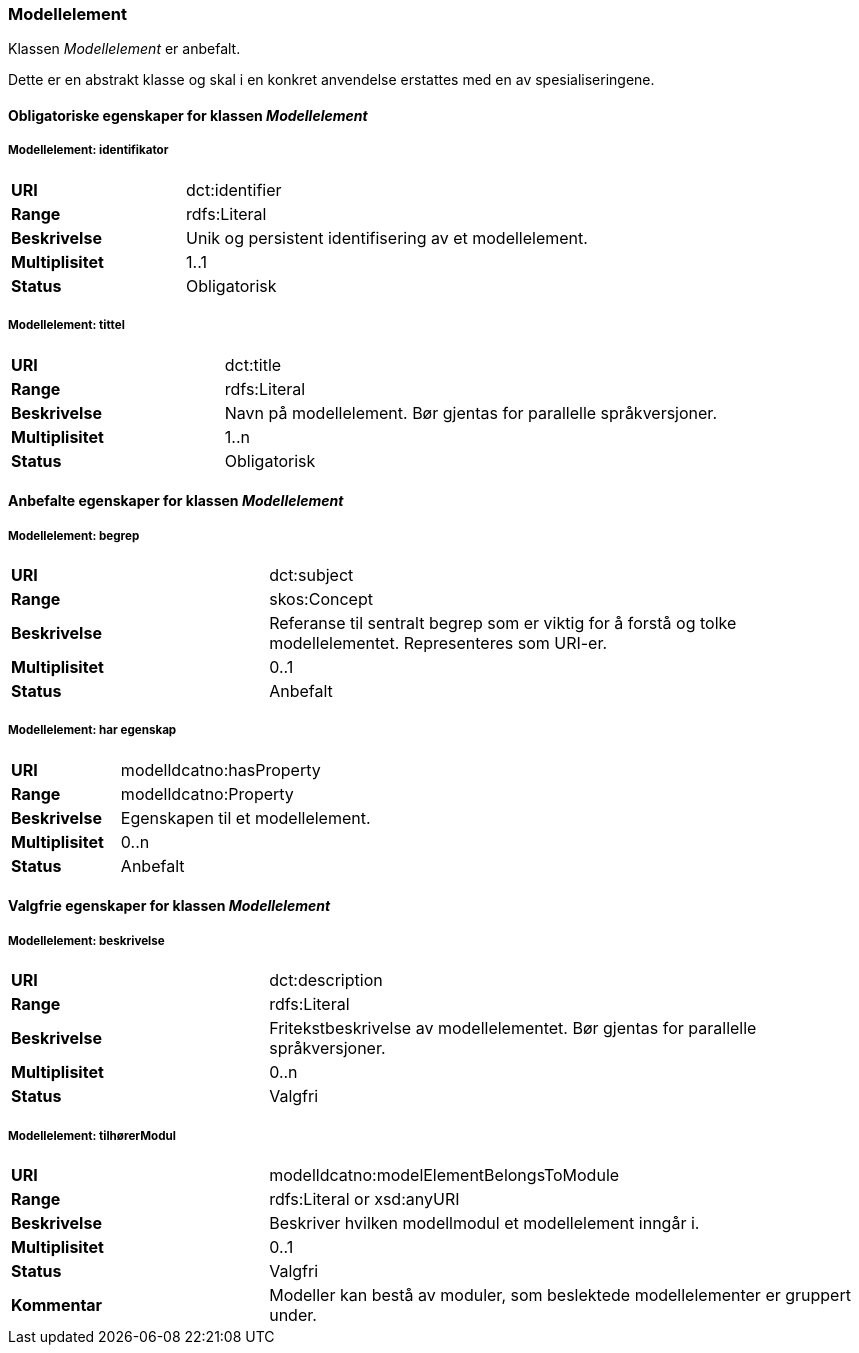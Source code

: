 === Modellelement

Klassen _Modellelement_ er anbefalt.

Dette er en abstrakt klasse og skal i en konkret anvendelse erstattes med en av spesialiseringene.

==== Obligatoriske egenskaper for klassen _Modellelement_


=====  Modellelement: identifikator [[modellelement-identifikator]]

[cols="30s,70d"]
|===
|URI|dct:identifier
|Range|rdfs:Literal
|Beskrivelse|Unik og persistent identifisering av et modellelement.
|Multiplisitet|1..1
|Status|Obligatorisk
|===


===== Modellelement: tittel [[modellelement-tittel]]

[cols="30s,70d"]
|===
|URI|dct:title
|Range|rdfs:Literal
|Beskrivelse|Navn på modellelement. Bør gjentas for parallelle språkversjoner.
|Multiplisitet|1..n
|Status|Obligatorisk
|===

====  Anbefalte egenskaper for klassen _Modellelement_

===== Modellelement: begrep [[modellelement-begrep]]

[cols="30s,70d"]
|===
|URI|dct:subject
|Range|skos:Concept
|Beskrivelse|Referanse til sentralt begrep som er viktig for å forstå og tolke modellelementet. Representeres som URI-er.
|Multiplisitet|0..1
|Status|Anbefalt
|===


===== Modellelement: har egenskap [[modellelement-har-egenskap]]

[cols="30s,70d"]
|===
|URI|modelldcatno:hasProperty
|Range|modelldcatno:Property
|Beskrivelse|Egenskapen til et modellelement.
|Multiplisitet|0..n
|Status|Anbefalt
|===


==== Valgfrie egenskaper for klassen _Modellelement_


===== Modellelement: beskrivelse [[modellelement-beskrivelse]]

[cols="30s,70d"]
|===
|URI|dct:description
|Range|rdfs:Literal
|Beskrivelse|Fritekstbeskrivelse av modellelementet. Bør gjentas for parallelle språkversjoner.
|Multiplisitet|0..n
|Status|Valgfri
|===

=====  Modellelement: tilhørerModul [[modellelement-tilhørerModul]]

[cols="30s,70d"]
|===
|URI|modelldcatno:modelElementBelongsToModule
|Range|rdfs:Literal or xsd:anyURI
|Beskrivelse|Beskriver hvilken modellmodul et modellelement inngår i.
|Multiplisitet|0..1
|Status|Valgfri
|Kommentar|Modeller kan bestå av moduler, som beslektede modellelementer er gruppert under.
|===
